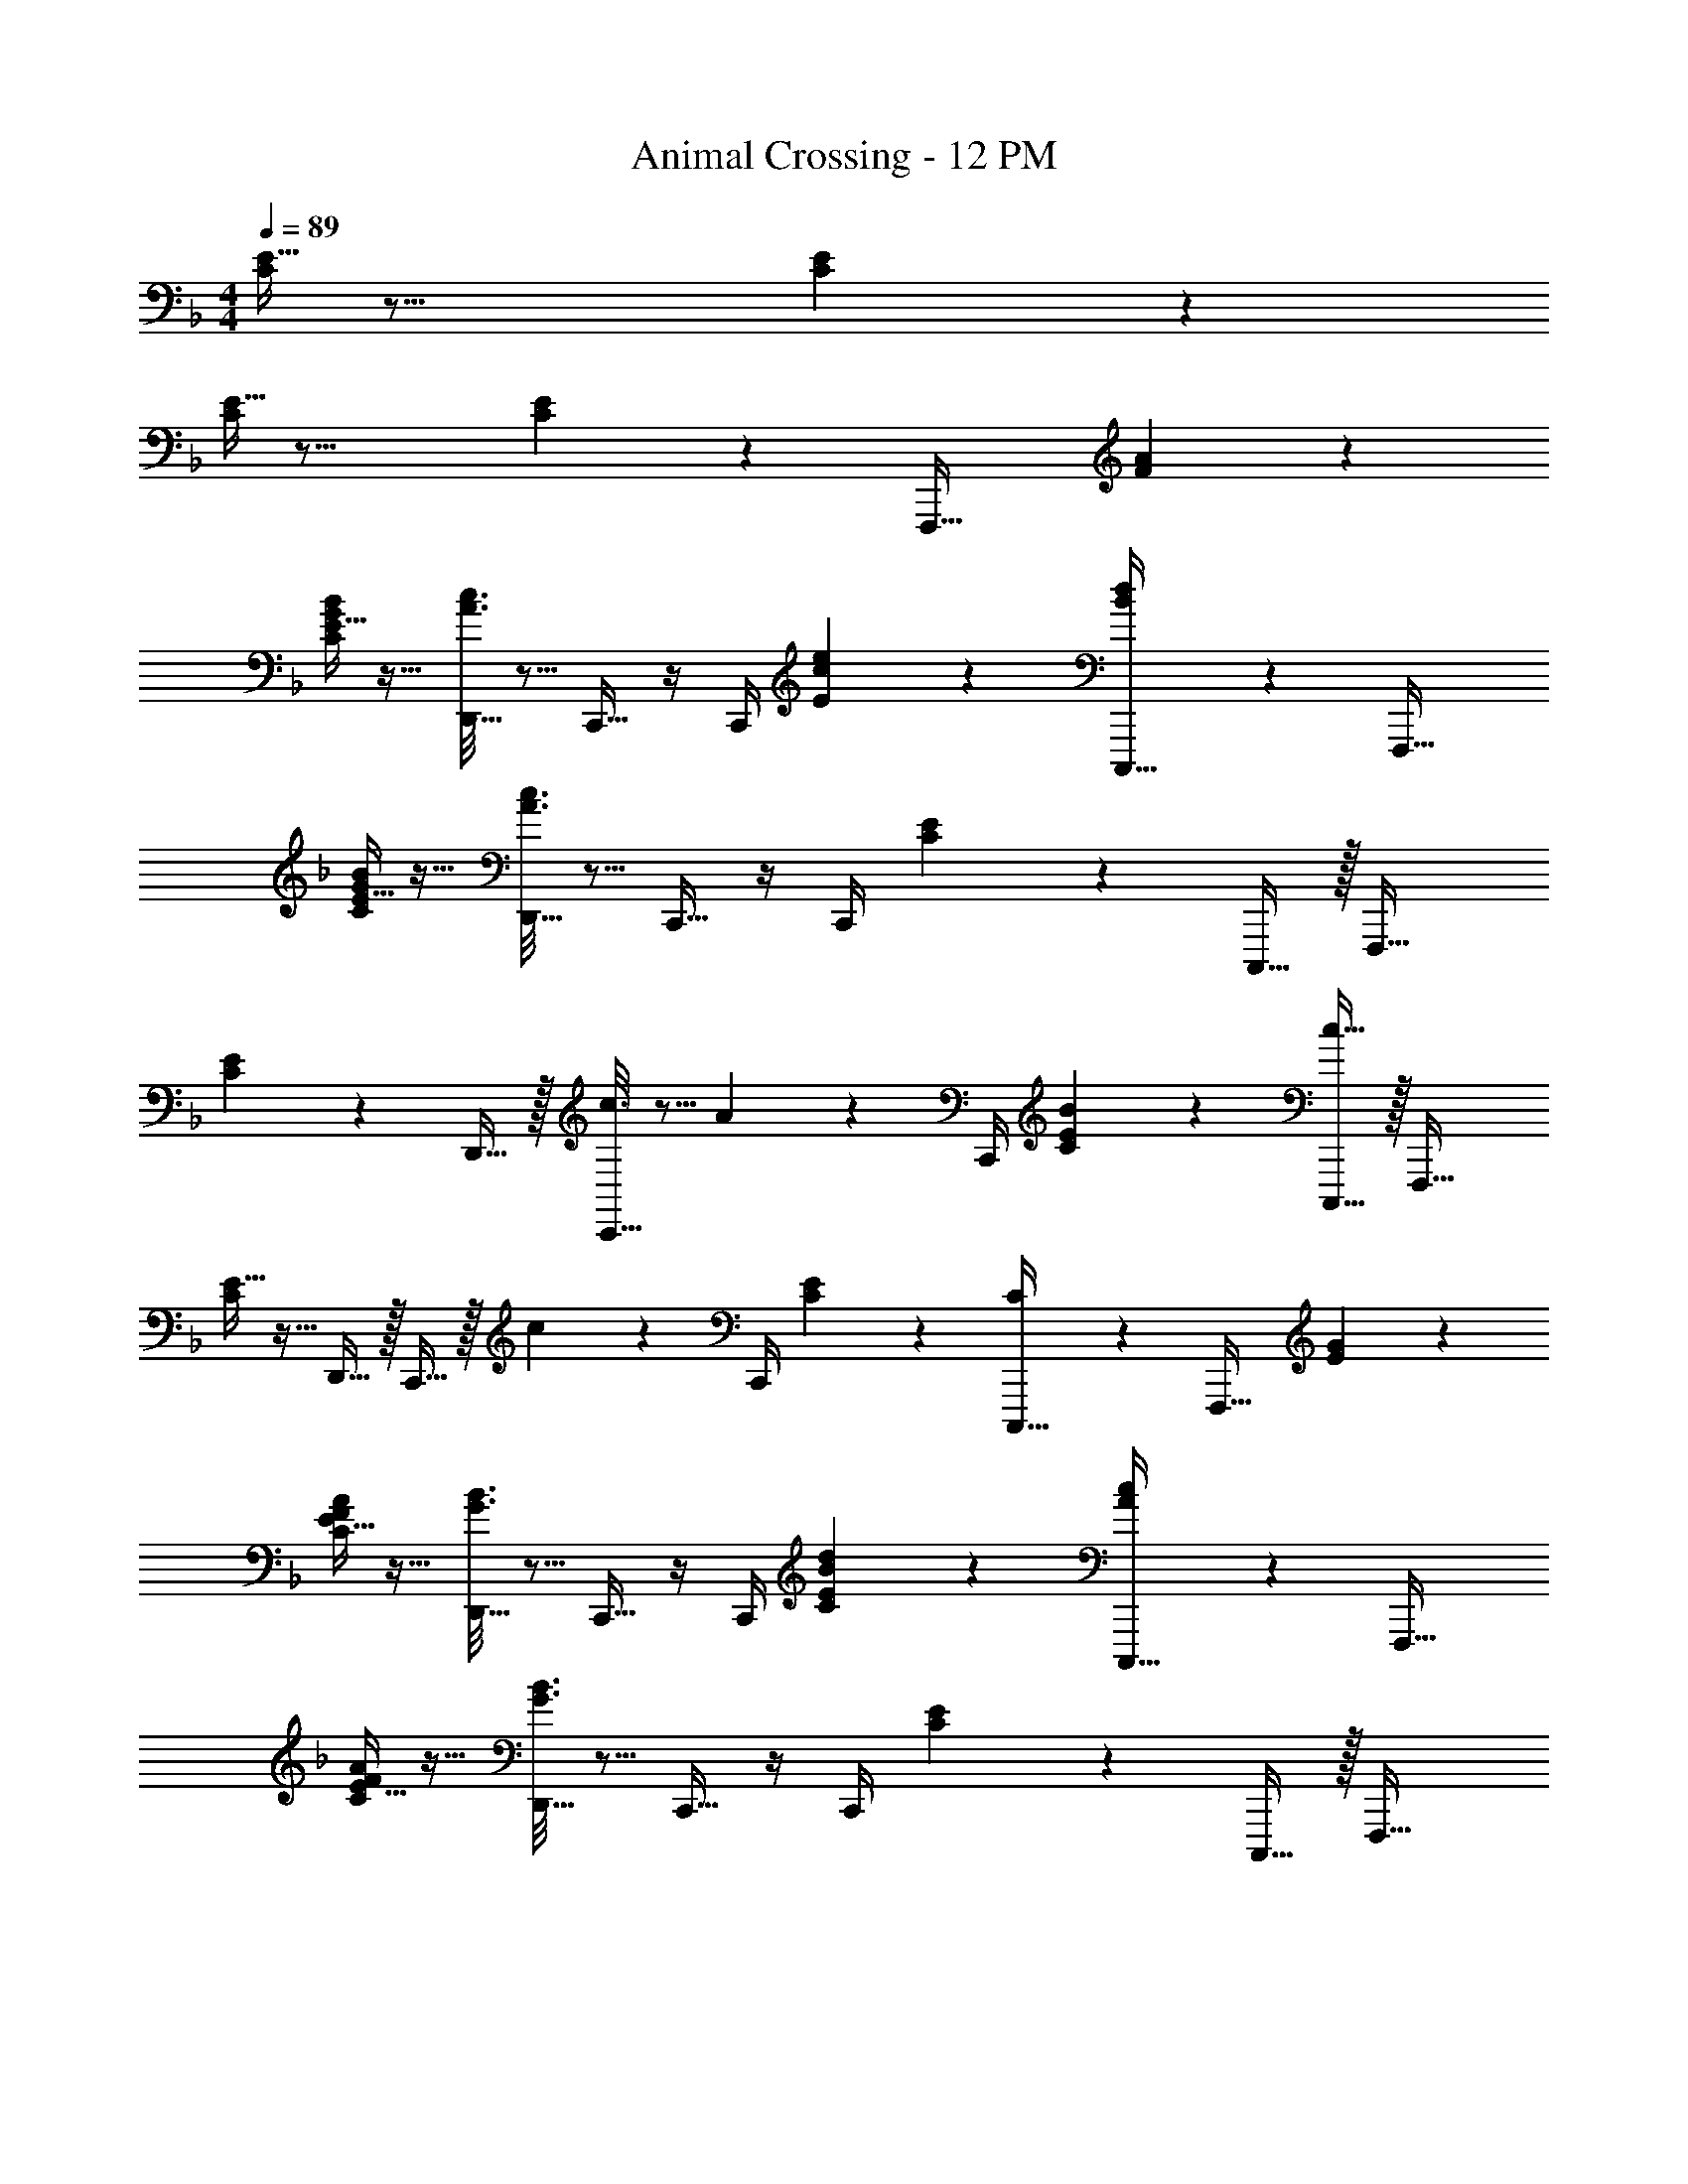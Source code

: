 X: 1
T: Animal Crossing - 12 PM
Z: ABC Generated by Starbound Composer
L: 1/4
M: 4/4
Q: 1/4=89
K: F
[E5/32C55/288] z29/16 [E5/28C/5] z415/224 
[E5/32C55/288] z29/16 [E5/28C/5] z23/28 [z17/32F,,,33/32] [F55/288A55/288] z89/288 
[E5/32C55/288G55/288B55/288] z11/32 [A3/16c3/16D,,15/32] z5/16 C,,15/32 z/4 C,,/4 [c5/28E/5e/5] z9/28 [B/5d/5C,,,15/32] z3/10 F,,,33/32 
[E5/32C55/288G55/288B55/288] z11/32 [A3/16c3/16D,,15/32] z5/16 C,,15/32 z/4 C,,/4 [E5/28C/5] z9/28 C,,,15/32 z/32 F,,,33/32 
[C55/288E55/288] z89/288 D,,15/32 z/32 [c3/16C,,15/32] z5/16 A17/96 z/24 C,,/4 [E5/28C/5B/5] z9/28 [c15/32C,,,15/32] z/32 F,,,33/32 
[E5/32C55/288] z11/32 D,,15/32 z/32 C,,15/32 z/32 c17/96 z/24 C,,/4 [C/5E/5] z3/10 [C/5C,,,15/32] z3/10 [z17/32F,,,33/32] [E55/288G55/288] z89/288 
[E5/32C55/288F55/288A55/288] z11/32 [G3/16B3/16D,,15/32] z5/16 C,,15/32 z/4 C,,/4 [E5/28C/5B/5d/5] z9/28 [A/5c/5C,,,15/32] z3/10 F,,,33/32 
[E5/32C55/288F55/288A55/288] z11/32 [G3/16B3/16D,,15/32] z5/16 C,,15/32 z/4 C,,/4 [E5/28C/5] z9/28 C,,,15/32 z/32 F,,,33/32 
[C55/288E55/288] z89/288 D,,15/32 z/32 [B3/16C,,15/32] z5/16 G17/96 z/24 C,,/4 [E5/28C/5A/5] z9/28 [B15/32C,,,15/32] z/32 F,,,33/32 
[E5/32C55/288] z11/32 D,,15/32 z/32 C,,15/32 z/32 c17/96 z/24 C,,/4 [C/5E/5] z3/10 [C/5C,,,15/32] z3/10 [z17/32F,,,33/32] [F55/288A55/288] z89/288 
[E5/32C55/288G55/288B55/288] z11/32 [A3/16c3/16D,,15/32] z5/16 C,,15/32 z/4 C,,/4 [c5/28E/5e/5] z9/28 [B/5d/5C,,,15/32] z3/10 F,,,33/32 
[E5/32C55/288G55/288B55/288] z11/32 [A3/16c3/16D,,15/32] z5/16 C,,15/32 z/4 C,,/4 [E5/28C/5] z9/28 C,,,15/32 z/32 F,,,33/32 
[C55/288E55/288] z89/288 D,,15/32 z/32 [A3/16c3/16C,,15/32] z5/16 [F17/96A17/96] z/24 C,,/4 [E5/28C/5G/5B/5] z9/28 [A15/32C,,,15/32c/] z/32 F,,,33/32 
[E5/32C55/288] z11/32 D,,15/32 z/32 C,,15/32 z/32 [A17/96c17/96] z/24 C,,/4 [C/5E/5] z3/10 [C/5C,,,15/32] z3/10 [z17/32F,,,33/32] [E55/288G55/288] z89/288 
[E5/32C55/288F55/288A55/288] z11/32 [G3/16B3/16D,,15/32] z5/16 C,,15/32 z/4 C,,/4 [E5/28C/5B/5d/5] z9/28 [A/5c/5C,,,15/32] z3/10 F,,,33/32 
[E5/32C55/288F55/288A55/288] z11/32 [G3/16B3/16D,,15/32] z5/16 C,,15/32 z/4 C,,/4 [E5/28C/5] z9/28 C,,,15/32 z/32 F,,,33/32 
[C55/288E55/288] z89/288 D,,15/32 z/32 [G3/16B3/16C,,15/32] z5/16 [E17/96G17/96] z/24 C,,/4 [E5/28C/5F/5A/5] z9/28 [G15/32C,,,15/32B/] z/32 F,,,33/32 
[E5/32C55/288] z11/32 D,,15/32 z/32 [z57/224C,,15/32] 
Q: 1/4=86
z55/224 [z9/224A17/96c17/96] 
Q: 1/4=82
z5/28 [z3/28C,,/4] 
Q: 1/4=79
z/7 [z/7C/5E/5] 
Q: 1/4=76
z2/7 
Q: 1/4=73
z/14 [C/5C,,,15/32] z/70 
Q: 1/4=69
z2/7 
Q: 1/4=56
z4 
Q: 1/4=89
F,,,33/32 [E5/32C55/288] z11/32 D,,15/32 z/32 C,,15/32 z/4 C,,/4 [E5/28C/5] z9/28 C,,,15/32 z/32 
F,,,33/32 [E5/32C55/288] z11/32 D,,15/32 z/32 C,,15/32 z/4 C,,/4 [E5/28C/5] z9/28 C,,,15/32 z/32 
[z17/32F,,,33/32] [F55/288A55/288] z89/288 [E5/32C55/288G55/288B55/288] z11/32 [A3/16c3/16D,,15/32] z5/16 C,,15/32 z/4 C,,/4 [c5/28E/5e/5] z9/28 [B/5d/5C,,,15/32] z3/10 
F,,,33/32 [E5/32C55/288G55/288B55/288] z11/32 [A3/16c3/16D,,15/32] z5/16 C,,15/32 z/4 C,,/4 [E5/28C/5] z9/28 C,,,15/32 z/32 
F,,,33/32 [C55/288E55/288] z89/288 D,,15/32 z/32 [c3/16C,,15/32] z5/16 A17/96 z/24 C,,/4 [E5/28C/5B/5] z9/28 [c15/32C,,,15/32] z/32 
F,,,33/32 [E5/32C55/288] z11/32 D,,15/32 z/32 C,,15/32 z/32 c17/96 z/24 C,,/4 [C/5E/5] z3/10 [C/5C,,,15/32] z3/10 
[z17/32F,,,33/32] [E55/288G55/288] z89/288 [E5/32C55/288F55/288A55/288] z11/32 [G3/16B3/16D,,15/32] z5/16 C,,15/32 z/4 C,,/4 [E5/28C/5B/5d/5] z9/28 [A/5c/5C,,,15/32] z3/10 
F,,,33/32 [E5/32C55/288F55/288A55/288] z11/32 [G3/16B3/16D,,15/32] z5/16 C,,15/32 z/4 C,,/4 [E5/28C/5] z9/28 C,,,15/32 z/32 
F,,,33/32 [C55/288E55/288] z89/288 D,,15/32 z/32 [B3/16C,,15/32] z5/16 G17/96 z/24 C,,/4 [E5/28C/5A/5] z9/28 [B15/32C,,,15/32] z/32 
F,,,33/32 [E5/32C55/288] z11/32 D,,15/32 z/32 C,,15/32 z/32 c17/96 z/24 C,,/4 [C/5E/5] z3/10 [C/5C,,,15/32] z3/10 
[z17/32F,,,33/32] [F55/288A55/288] z89/288 [E5/32C55/288G55/288B55/288] z11/32 [A3/16c3/16D,,15/32] z5/16 C,,15/32 z/4 C,,/4 [c5/28E/5e/5] z9/28 [B/5d/5C,,,15/32] z3/10 
F,,,33/32 [E5/32C55/288G55/288B55/288] z11/32 [A3/16c3/16D,,15/32] z5/16 C,,15/32 z/4 C,,/4 [E5/28C/5] z9/28 C,,,15/32 z/32 
F,,,33/32 [C55/288E55/288] z89/288 D,,15/32 z/32 [A3/16c3/16C,,15/32] z5/16 [F17/96A17/96] z/24 C,,/4 [E5/28C/5G/5B/5] z9/28 [A15/32C,,,15/32c/] z/32 
F,,,33/32 [E5/32C55/288] z11/32 D,,15/32 z/32 C,,15/32 z/32 [A17/96c17/96] z/24 C,,/4 [C/5E/5] z3/10 [C/5C,,,15/32] z3/10 
[z17/32F,,,33/32] [E55/288G55/288] z89/288 [E5/32C55/288F55/288A55/288] z11/32 [G3/16B3/16D,,15/32] z5/16 C,,15/32 z/4 C,,/4 [E5/28C/5B/5d/5] z9/28 [A/5c/5C,,,15/32] z3/10 
F,,,33/32 [E5/32C55/288F55/288A55/288] z11/32 [G3/16B3/16D,,15/32] z5/16 C,,15/32 z/4 C,,/4 [E5/28C/5] z9/28 C,,,15/32 z/32 
F,,,33/32 [C55/288E55/288] z89/288 D,,15/32 z/32 [G3/16B3/16C,,15/32] z5/16 [E17/96G17/96] z/24 C,,/4 [E5/28C/5F/5A/5] z9/28 [G15/32C,,,15/32B/] z/32 
F,,,33/32 [E5/32C55/288] z11/32 D,,15/32 z/32 [z57/224C,,15/32] 
Q: 1/4=86
z55/224 [z9/224A17/96c17/96] 
Q: 1/4=82
z5/28 [z3/28C,,/4] 
Q: 1/4=79
z/7 [z/7C/5E/5] 
Q: 1/4=76
z2/7 
Q: 1/4=73
z/14 [C/5C,,,15/32] z/70 
Q: 1/4=69
z2/7 
Q: 1/4=56
z4 
Q: 1/4=89
F,,,33/32 [E5/32C55/288] z11/32 D,,15/32 z/32 C,,15/32 z/4 C,,/4 [E5/28C/5] z9/28 C,,,15/32 z/32 
F,,,33/32 [E5/32C55/288] z11/32 D,,15/32 z/32 C,,15/32 z/4 C,,/4 [E5/28C/5] z9/28 C,,,15/32 
